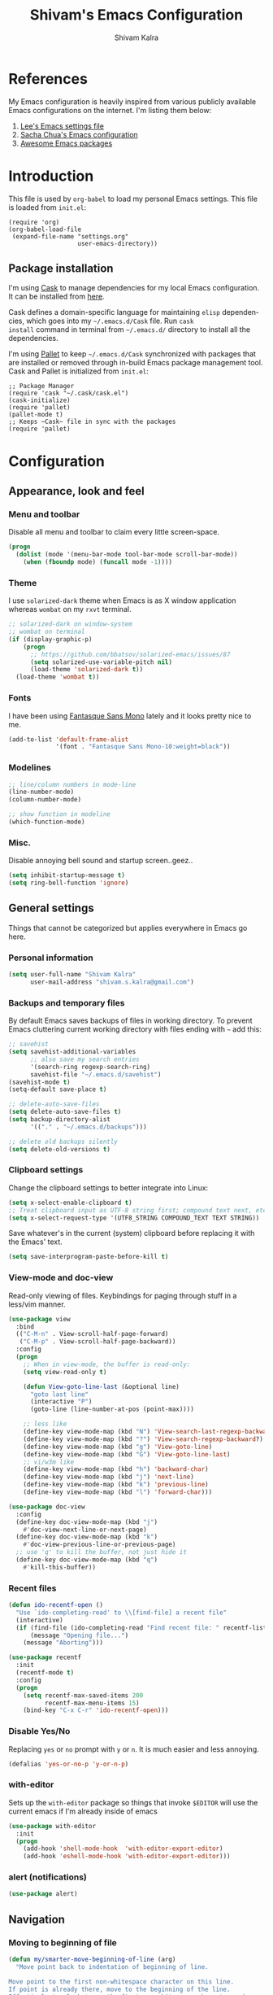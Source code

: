 #+TITLE:   Shivam's Emacs Configuration
#+AUTHOR:  Shivam Kalra
#+EMAIL:   shivam.s.kalra@gmail.com
#+LANGUAGE: en
#+PROPERTY: header-args :tangle yes
#+EXPORT_SELECT_TAGS: export
#+EXPORT_EXCLUDE_TAGS: noexport
#+OPTIONS: H:4 num:nil toc:t \n:nil @:t ::t |:t ^:{} -:t f:t *:t
#+OPTIONS: skip:nil d:(HIDE) tags:not-in-toc
#+TODO: SOMEDAY(s) TODO(t) INPROGRESS(i) WAITING(w@/!) NEEDSREVIEW(n@/!) | DONE(d)
#+TODO: WAITING(w@/!) HOLD(h@/!) | CANCELLED(c@/!)
#+TAGS: export(e) noexport(n)
#+STARTUP: align fold nodlcheck lognotestate content
* References
My Emacs configuration is heavily inspired from various publicly
available Emacs configurations on the internet. I'm listing them
below:
1. [[http://p.writequit.org/org/settings.html][Lee's Emacs settings file]]
2. [[http://pages.sachachua.com/.emacs.d/Sacha.html][Sacha Chua's Emacs configuration]]
3. [[https://github.com/emacs-tw/awesome-emacs][Awesome Emacs packages]]
* Introduction
This file is used by =org-babel= to load my personal Emacs
settings. This file is loaded from =init.el=:

#+BEGIN_SRC
  (require 'org)
  (org-babel-load-file
   (expand-file-name "settings.org"
                     user-emacs-directory))
#+END_SRC
** Package installation
I'm using [[https://github.com/cask/cask][Cask]] to manage dependencies for my local Emacs
configuration. It can be installed from [[https://github.com/cask/cask][here]].

Cask defines a domain-specific language for maintaining =elisp=
dependencies, which goes into my =~/.emacs.d/Cask= file. Run =cask
install= command in terminal from =~/.emacs.d/= directory to install
all the dependencies.

I'm using [[https://github.com/rdallasgray/pallet][Pallet]] to keep =~/.emacs.d/Cask= synchronized with packages
that are installed or removed through in-build Emacs package management
tool. Cask and Pallet is initialized from =init.el=:

#+BEGIN_SRC
  ;; Package Manager
  (require 'cask "~/.cask/cask.el")
  (cask-initialize)
  (require 'pallet)
  (pallet-mode t)
  ;; Keeps ~Cask~ file in sync with the packages
  (require 'pallet)
#+END_SRC
* Configuration
** Appearance, look and feel
*** Menu and toolbar
Disable all menu and toolbar to claim every little screen-space.

#+BEGIN_SRC emacs-lisp
 (progn
   (dolist (mode '(menu-bar-mode tool-bar-mode scroll-bar-mode))
     (when (fboundp mode) (funcall mode -1))))
#+END_SRC
*** Theme
I use =solarized-dark= theme when Emacs is as X window application
whereas =wombat= on my =rxvt= terminal.

#+BEGIN_SRC emacs-lisp
  ;; solarized-dark on window-system
  ;; wombat on terminal
  (if (display-graphic-p)
      (progn
        ;; https://github.com/bbatsov/solarized-emacs/issues/87
        (setq solarized-use-variable-pitch nil)
        (load-theme 'solarized-dark t))
    (load-theme 'wombat t))
#+END_SRC
*** Fonts
I have been using [[http://openfontlibrary.org/en/font/fantasque-sans-mono][Fantasque Sans Mono]] lately and it looks pretty nice
to me.

#+BEGIN_SRC emacs-lisp
  (add-to-list 'default-frame-alist
               '(font . "Fantasque Sans Mono-10:weight=black"))
#+END_SRC
*** Modelines
#+BEGIN_SRC emacs-lisp
  ;; line/column numbers in mode-line
  (line-number-mode)
  (column-number-mode)

  ;; show function in modeline
  (which-function-mode)
#+END_SRC
*** Misc.
Disable annoying bell sound and startup screen..geez..
#+BEGIN_SRC emacs-lisp
  (setq inhibit-startup-message t)
  (setq ring-bell-function 'ignore)
#+END_SRC
** General settings
Things that cannot be categorized but applies everywhere in Emacs go here.
*** Personal information
#+BEGIN_SRC emacs-lisp
  (setq user-full-name "Shivam Kalra"
        user-mail-address "shivam.s.kalra@gmail.com")
#+END_SRC
*** Backups and temporary files
By default Emacs saves backups of files in working directory. To
prevent Emacs cluttering current working directory with files ending
with =~= add this:

#+BEGIN_SRC emacs-lisp
  ;; savehist
  (setq savehist-additional-variables
        ;; also save my search entries
        '(search-ring regexp-search-ring)
        savehist-file "~/.emacs.d/savehist")
  (savehist-mode t)
  (setq-default save-place t)

  ;; delete-auto-save-files
  (setq delete-auto-save-files t)
  (setq backup-directory-alist
        '(("." . "~/.emacs.d/backups")))

  ;; delete old backups silently
  (setq delete-old-versions t)
#+END_SRC
*** Clipboard settings
Change the clipboard settings to better integrate into Linux:

#+BEGIN_SRC emacs-lisp
  (setq x-select-enable-clipboard t)
  ;; Treat clipboard input as UTF-8 string first; compound text next, etc.
  (setq x-select-request-type '(UTF8_STRING COMPOUND_TEXT TEXT STRING))
#+END_SRC

Save whatever's in the current (system) clipboard before replacing it with the
Emacs' text.

#+BEGIN_SRC emacs-lisp
  (setq save-interprogram-paste-before-kill t)
#+END_SRC
*** View-mode and doc-view
Read-only viewing of files. Keybindings for paging through stuff
in a less/vim manner.

#+BEGIN_SRC emacs-lisp
  (use-package view
    :bind
    (("C-M-n" . View-scroll-half-page-forward)
     ("C-M-p" . View-scroll-half-page-backward))
    :config
    (progn
      ;; When in view-mode, the buffer is read-only:
      (setq view-read-only t)

      (defun View-goto-line-last (&optional line)
        "goto last line"
        (interactive "P")
        (goto-line (line-number-at-pos (point-max))))

      ;; less like
      (define-key view-mode-map (kbd "N") 'View-search-last-regexp-backward)
      (define-key view-mode-map (kbd "?") 'View-search-regexp-backward?)
      (define-key view-mode-map (kbd "g") 'View-goto-line)
      (define-key view-mode-map (kbd "G") 'View-goto-line-last)
      ;; vi/w3m like
      (define-key view-mode-map (kbd "h") 'backward-char)
      (define-key view-mode-map (kbd "j") 'next-line)
      (define-key view-mode-map (kbd "k") 'previous-line)
      (define-key view-mode-map (kbd "l") 'forward-char)))

  (use-package doc-view
    :config
    (define-key doc-view-mode-map (kbd "j")
      #'doc-view-next-line-or-next-page)
    (define-key doc-view-mode-map (kbd "k")
      #'doc-view-previous-line-or-previous-page)
    ;; use 'q' to kill the buffer, not just hide it
    (define-key doc-view-mode-map (kbd "q")
      #'kill-this-buffer))
#+END_SRC
*** Recent files
#+BEGIN_SRC emacs-lisp
(defun ido-recentf-open ()
  "Use `ido-completing-read' to \\[find-file] a recent file"
  (interactive)
  (if (find-file (ido-completing-read "Find recent file: " recentf-list))
      (message "Opening file...")
    (message "Aborting")))

(use-package recentf
  :init
  (recentf-mode t)
  :config
  (progn
    (setq recentf-max-saved-items 200
          recentf-max-menu-items 15)
    (bind-key "C-x C-r" 'ido-recentf-open)))
#+END_SRC

*** Disable Yes/No
Replacing =yes= or =no= prompt with =y= or =n=. It is much easier and less annoying.
#+BEGIN_SRC emacs-lisp
(defalias 'yes-or-no-p 'y-or-n-p)
#+END_SRC
*** with-editor
Sets up the =with-editor= package so things that invoke =$EDITOR= will use the
current emacs if I'm already inside of emacs

#+BEGIN_SRC emacs-lisp
(use-package with-editor
  :init
  (progn
    (add-hook 'shell-mode-hook  'with-editor-export-editor)
    (add-hook 'eshell-mode-hook 'with-editor-export-editor)))
#+END_SRC

*** alert (notifications)
#+BEGIN_SRC emacs-lisp
(use-package alert)
#+END_SRC
** Navigation
*** Moving to beginning of file
#+BEGIN_SRC emacs-lisp
  (defun my/smarter-move-beginning-of-line (arg)
    "Move point back to indentation of beginning of line.

  Move point to the first non-whitespace character on this line.
  If point is already there, move to the beginning of the line.
  Effectively toggle between the first non-whitespace character and
  the beginning of the line.

  If ARG is not nil or 1, move forward ARG - 1 lines first.  If
  point reaches the beginning or end of the buffer, stop there."
    (interactive "^p")
    (setq arg (or arg 1))

    ;; Move lines first
    (when (/= arg 1)
      (let ((line-move-visual nil))
        (forward-line (1- arg))))

    (let ((orig-point (point)))
      (back-to-indentation)
      (when (= orig-point (point))
        (move-beginning-of-line 1))))

  ;; remap C-a to `smarter-move-beginning-of-line'
  (global-set-key [remap move-beginning-of-line]
                  'my/smarter-move-beginning-of-line)
#+END_SRC
*** Windmove - jumping between windows
#+BEGIN_SRC emacs-lisp
  (use-package windmove
    :config (windmove-default-keybindings))
#+END_SRC
*** Ace jump - A quick cursor jump mode
#+BEGIN_SRC emacs-lisp
  (use-package ace-jump-mode
    :config (eval-after-load "ace-jump-mode" '(ace-jump-mode-enable-mark-sync))
    :bind (("C-c SPC" . ace-jump-mode)
           ("C-c M-SPC" . ace-jump-line-mode)))
#+END_SRC
*** Save place
Navigates back to where you were editing a file next time you open it

#+BEGIN_SRC emacs-lisp
  (use-package saveplace
    :init
    (setq-default save-place t)
    (setq save-place-file (expand-file-name ".places" user-emacs-directory)))
#+END_SRC
** Interface enhacements
*** smooth-scrolling
Smooth scrolling means when you hit =C-n= to go to the next line at the bottom
of the page, instead of doing a page-down, it shifts down by a single line. The
margin means that much space is kept between the cursor and the bottom of the
buffer.

#+BEGIN_SRC emacs-lisp
(use-package smooth-scrolling
  :config
  (setq smooth-scroll-margin 4))
#+END_SRC
*** smartparens
So, paredit is great, however, it doesn't work for non-lisp modes. Smartparens
works pretty well, so I use it everywhere paredit-mode doesn't work.

#+BEGIN_SRC emacs-lisp
(use-package smartparens
  :bind (("M-9" . sp-backward-sexp)
         ("M-0" . sp-forward-sexp))
  :config
  (progn
    (add-to-list 'sp-sexp-suffix '(json-mode regex ""))
    (add-to-list 'sp-sexp-suffix '(es-mode regex ""))

    (use-package smartparens-config)
    (add-hook 'sh-mode-hook
              (lambda ()
                ;; Remove when https://github.com/Fuco1/smartparens/issues/257
                ;; is fixed
                (setq sp-autoescape-string-quote nil)))

    ;; Remove the M-<backspace> binding that smartparens adds
    (let ((disabled '("M-<backspace>")))
      (setq sp-smartparens-bindings
            (cl-remove-if (lambda (key-command)
                            (member (car key-command) disabled))
                          sp-smartparens-bindings)))

    (define-key sp-keymap (kbd "C-(") 'sp-forward-barf-sexp)
    (define-key sp-keymap (kbd "C-)") 'sp-forward-slurp-sexp)
    (define-key sp-keymap (kbd "M-(") 'sp-forward-barf-sexp)
    (define-key sp-keymap (kbd "M-)") 'sp-forward-slurp-sexp)
    (define-key sp-keymap (kbd "C-M-f") 'sp-forward-sexp)
    (define-key sp-keymap (kbd "C-M-b") 'sp-backward-sexp)
    (define-key sp-keymap (kbd "C-M-f") 'sp-forward-sexp)
    (define-key sp-keymap (kbd "C-M-b") 'sp-backward-sexp)
    (define-key sp-keymap (kbd "C-M-d") 'sp-down-sexp)
    (define-key sp-keymap (kbd "C-M-a") 'sp-backward-down-sexp)
    (define-key sp-keymap (kbd "C-S-a") 'sp-beginning-of-sexp)
    (define-key sp-keymap (kbd "C-S-d") 'sp-end-of-sexp)
    (define-key sp-keymap (kbd "C-M-e") 'sp-up-sexp)
    (define-key emacs-lisp-mode-map (kbd ")") 'sp-up-sexp)
    (define-key sp-keymap (kbd "C-M-u") 'sp-backward-up-sexp)
    (define-key sp-keymap (kbd "C-M-t") 'sp-transpose-sexp)
    ;; (define-key sp-keymap (kbd "C-M-n") 'sp-next-sexp)
    ;; (define-key sp-keymap (kbd "C-M-p") 'sp-previous-sexp)
    (define-key sp-keymap (kbd "C-M-k") 'sp-kill-sexp)
    (define-key sp-keymap (kbd "C-M-w") 'sp-copy-sexp)
    (define-key sp-keymap (kbd "M-D") 'sp-splice-sexp)
    (define-key sp-keymap (kbd "C-]") 'sp-select-next-thing-exchange)
    (define-key sp-keymap (kbd "C-<left_bracket>") 'sp-select-previous-thing)
    (define-key sp-keymap (kbd "C-M-]") 'sp-select-next-thing)
    (define-key sp-keymap (kbd "M-F") 'sp-forward-symbol)
    (define-key sp-keymap (kbd "M-B") 'sp-backward-symbol)
    (define-key sp-keymap (kbd "H-t") 'sp-prefix-tag-object)
    (define-key sp-keymap (kbd "H-p") 'sp-prefix-pair-object)
    (define-key sp-keymap (kbd "H-s c") 'sp-convolute-sexp)
    (define-key sp-keymap (kbd "H-s a") 'sp-absorb-sexp)
    (define-key sp-keymap (kbd "H-s e") 'sp-emit-sexp)
    (define-key sp-keymap (kbd "H-s p") 'sp-add-to-previous-sexp)
    (define-key sp-keymap (kbd "H-s n") 'sp-add-to-next-sexp)
    (define-key sp-keymap (kbd "H-s j") 'sp-join-sexp)
    (define-key sp-keymap (kbd "H-s s") 'sp-split-sexp)

    (sp-local-pair 'minibuffer-inactive-mode "'" nil :actions nil)
    ;; Remove '' pairing in elisp because quoting is used a ton
    (sp-local-pair 'emacs-lisp-mode "'" nil :actions nil)

    (sp-with-modes '(html-mode sgml-mode)
      (sp-local-pair "<" ">"))

    (sp-with-modes sp--lisp-modes
      (sp-local-pair "(" nil :bind "C-("))))


(add-hook 'prog-mode-hook
          (lambda ()
            (smartparens-global-mode t)
            (show-smartparens-global-mode t)))
#+END_SRC
*** ido-mode
First, turn on ido-mode everywhere, and if flx-ido is installed, enable it
everywhere as well.

Ido gives really nice completion while flx-ido makes everything more flexible
instead of rigid completions

#+BEGIN_SRC emacs-lisp
  (use-package ido
    :init (ido-mode t)
    :config
    (progn
      (setq ido-use-virtual-buffers nil
            ;; this setting causes weird TRAMP connections, don't set it!
            ;;ido-enable-tramp-completion nil
            ido-enable-flex-matching t
            ido-auto-merge-work-directories-length nil
            ido-create-new-buffer 'always
            ido-use-filename-at-point 'guess
            ido-max-prospects 10)))

  (use-package flx-ido
    :init (flx-ido-mode t)
    :config
    (setq ido-use-faces nil))

  (use-package ido-vertical-mode
    :init (ido-vertical-mode t))

  (use-package ido-ubiquitous
    :init (ido-ubiquitous 1))
#+END_SRC

*** undo-tree
Undo-tree allows me to have sane undo defaults, as well as being able to
visualize it in ascii art if needed.

#+BEGIN_SRC emacs-lisp
(use-package undo-tree
  :idle (global-undo-tree-mode t)
  :diminish ""
  :config
  (progn
    (define-key undo-tree-map (kbd "C-x u") 'undo-tree-visualize)
    (define-key undo-tree-map (kbd "C-/") 'undo-tree-undo)))
#+END_SRC
*** smex
Smex is IDO, but for =M-x=

#+BEGIN_SRC emacs-lisp
(use-package smex
  :bind (("M-x" . smex)
         ("M-X" . smex-major-mode-commands)))
#+END_SRC
*** multiple-cursors
Mulitple cursors is like rectangular selection/insertion but on steroids

#+BEGIN_SRC emacs-lisp
(use-package multiple-cursors
  :bind (("C-S-c C-S-c" . mc/edit-lines)
         ("C->" . mc/mark-next-like-this)
         ("C-<" . mc/mark-previous-like-this)
         ("C-c C-<" . mc/mark-all-like-this)))
#+END_SRC
*** anzu mode
[[https://github.com/syohex/emacs-anzu][anzu.el]] is an Emacs port of =anzu.vim=. It provides a minor mode
which displays current match and total matches information in the
mode-line in various search modes.

#+BEGIN_SRC emacs-lisp
(use-package anzu
  :bind ("M-%" . anzu-query-replace-regexp)
  :config
  (progn
    (use-package thingatpt)
    (setq anzu-mode-lighter "")
    (set-face-attribute 'anzu-mode-line nil :foreground "yellow")))

(add-hook 'prog-mode-hook (lambda () (anzu-mode t)))
#+END_SRC

Also, add a thing for yanking the entire symbol into the query while searching:

#+BEGIN_SRC emacs-lisp
(defun isearch-yank-symbol ()
  (interactive)
  (isearch-yank-internal (lambda () (forward-symbol 1) (point))))

(define-key isearch-mode-map (kbd "C-M-w") 'isearch-yank-symbol)
#+END_SRC

*** Ibuffer mode
=Ibuffer= is an advanced replacement for BufferMenu, which lets you
operate on buffers much in the same manner as Dired.
#+BEGIN_SRC emacs-lisp
  ;; ibuffer
  (use-package ibuffer
    :config (add-hook 'ibuffer-mode-hook (lambda () (setq truncate-lines t)))
    :bind ("C-x C-b" . ibuffer))
#+END_SRC
*** winner mode
winner-mode lets you use =C-c <left>= and =C-c <right>= to switch
between window configurations. This is handy when something has popped
up a buffer that you want to look at briefly before returning to
whatever you were working on. When you're done, press =C-c <left>=.

#+BEGIN_SRC emacs-lisp
  (use-package winner
    :ensure t
    :defer t
    :idle (winner-mode 1))
#+END_SRC
** File manager and file system
*** General settings
Default directory to open a file is my =project= directory.
#+BEGIN_SRC emacs-lisp
  (setq default-directory "~/projects")
#+END_SRC

Open empty file quietly.
#+BEGIN_SRC emacs-lisp
  (setq confirm-nonexistent-file-or-buffer nil)
#+END_SRC

Follow sysmlinks.
#+BEGIN_SRC emacs-lisp
  (setq vc-follow-symlinks t)
#+END_SRC
*** Dired settings
Dired is sweet, I require =dired-x= also so I can hit =C-x C-j=
and go directly to a dired buffer.

Setting =ls-lisp-dirs-first= means directories are always at the
top. Always copy and delete recursively. Also enable
=hl-line-mode= in dired, since it's easier to see the cursor then.

To start, a helper to use "=open=" to open files in dired-mode with =M-o=
(similar to Finder in OSX).

#+BEGIN_SRC emacs-lisp
  (defun my/dired-mac-open ()
    (interactive)
    (save-window-excursion
      (dired-do-async-shell-command
       "open" current-prefix-arg
       (dired-get-marked-files t current-prefix-arg))))
#+END_SRC

And then some other things to setup when dired runs. =C-x C-q= to edit
writable-dired mode is aawwweeeesssoooommee, it makes renames super easy.

#+BEGIN_SRC emacs-lisp
  (defun my/dired-mode-hook ()
    (hl-line-mode t)
    (toggle-truncate-lines 1))

  (use-package dired
    :bind ("C-x C-j" . dired-jump)
    :config
    (progn
      (use-package dired-x
        :init (setq-default dired-omit-files-p t)
        :config
        (when (eq system-type 'darwin)
          (add-to-list 'dired-omit-extensions ".DS_Store")))
      (customize-set-variable 'diredp-hide-details-initially-flag nil)
      (use-package dired+)
      (use-package dired-aux
        :init (use-package dired-async))
      (put 'dired-find-alternate-file 'disabled nil)
      (setq ls-lisp-dirs-first t
            dired-recursive-copies 'always
            dired-recursive-deletes 'always
            dired-dwim-target t
            delete-by-moving-to-trash t
            wdired-allow-to-change-permissions t)
      (define-key dired-mode-map (kbd "RET") 'dired-find-alternate-file)
      (define-key dired-mode-map (kbd "C-M-u") 'dired-up-directory)
      (define-key dired-mode-map (kbd "M-o") 'my/dired-mac-open)
      (define-key dired-mode-map (kbd "C-x C-q") 'wdired-change-to-wdired-mode)
      (add-hook 'dired-mode-hook #'my/dired-mode-hook)))
#+END_SRC
** Programming Languages
Configuration options for language-specific packages live here.
*** General prog-mode hooks
In programming mode make sure:
1. FIXME and TODO are highlighted
2. =linum= mode is turned on 
3. =hl-line= is turned on

In programming mode, I use =C-c c= to comment and un-comment the 
selected region.
#+BEGIN_SRC emacs-lisp
  ;; comment/uncomment line/region
  (defun sk/comment-or-uncomment-region-or-line ()
    "Comments or uncomments the region or the current line if there's no active region."
    (interactive)
    (let (beg end)
      (if (region-active-p)
          (setq beg (region-beginning) end (region-end))
        (setq beg (line-beginning-position) end (line-end-position)))
      (comment-or-uncomment-region beg end)))

  (defun sk/init-prog-mode ()
    "Intialize programming mode"
    (font-lock-add-keywords
     nil '(("\\<\\(FIXME\\|TODO\\)\\>"
            1 '((:foreground "#d7a3ad") (:weight bold)) t)))
    (linum-mode t)
    (hl-line-mode t)
    ;; key bind
    (define-key prog-mode-map (kbd "C-c c") 'sk/comment-or-uncomment-region-or-line))

  (add-hook 'prog-mode-hook 'sk/init-prog-mode)
#+END_SRC

*** Shell
I turned off show-paren-mode (I have show-smartparen-mode anyway) and
flycheck (I don't want to run it!) as well as not blinking the
matching paren.

#+BEGIN_SRC emacs-lisp
(add-hook 'sh-mode-hook
          (lambda ()
            (show-paren-mode -1)
            (flycheck-mode -1)
            (setq blink-matching-paren nil)))
#+END_SRC

*** Elisp
This contains the configuration for elisp programming

First, turn on eldoc everywhere it's useful:

#+BEGIN_SRC emacs-lisp
(defun my/turn-on-paredit-and-eldoc ()
  (interactive)
  (paredit-mode 1)
  (eldoc-mode 1))

(add-hook 'emacs-lisp-mode-hook #'my/turn-on-paredit-and-eldoc)
(add-hook 'ielm-mode-hook #'my/turn-on-paredit-and-eldoc)
#+END_SRC

And some various eldoc settings:

#+BEGIN_SRC emacs-lisp
(use-package eldoc
  :config
  (progn
    (use-package diminish
      :init
      (progn (diminish 'eldoc-mode "ed")))
    (setq eldoc-idle-delay 0.3)
    (set-face-attribute 'eldoc-highlight-function-argument nil
                        :underline t :foreground "green"
                        :weight 'bold)))
#+END_SRC

Change the faces for elisp regex grouping:

#+BEGIN_SRC emacs-lisp
(set-face-foreground 'font-lock-regexp-grouping-backslash "#ff1493")
(set-face-foreground 'font-lock-regexp-grouping-construct "#ff8c00")
#+END_SRC

Define some niceties for popping up an ielm buffer:

#+BEGIN_SRC emacs-lisp
(defun ielm-other-window ()
  "Run ielm on other window"
  (interactive)
  (switch-to-buffer-other-window
   (get-buffer-create "*ielm*"))
  (call-interactively 'ielm))

(define-key emacs-lisp-mode-map (kbd "C-c C-z") 'ielm-other-window)
(define-key lisp-interaction-mode-map (kbd "C-c C-z") 'ielm-other-window)
#+END_SRC

Turn on elisp-slime-nav if available, so =M-.= works to jump to function
definitions:

#+BEGIN_SRC emacs-lisp
(use-package elisp-slime-nav
  :init (add-hook 'emacs-lisp-mode-hook #'elisp-slime-nav-mode))
#+END_SRC

Borrowed from Steve Purcell's config. This pretty-prints the results.

#+begin_src emacs-lisp
(bind-key "M-:" 'pp-eval-expression)

(defun sanityinc/eval-last-sexp-or-region (prefix)
 "Eval region from BEG to END if active, otherwise the last sexp."
 (interactive "P")
 (if (and (mark) (use-region-p))
 (eval-region (min (point) (mark)) (max (point) (mark)))
 (pp-eval-last-sexp prefix)))

(bind-key "C-x C-e" 'sanityinc/eval-last-sexp-or-region emacs-lisp-mode-map)
#+end_src

*** Python
I use [[https://github.com/jorgenschaefer/elpy][elpy]] as my Emacs Python development environment. Use
=elpy-config= to configure completion, syntax
checker, =linter= back-ends.

I use =virtualenv= and =virtualenvwrapper= to isolate my Python
environment for different kind of projects (research, web, general
purpose and Python 2).

For Python projects, I keep =.pyvenv= file in project's root folder
which contains the name of the Python environment configured for that
project. My Emacs automatically load the Python environment by reading
=.pyvenv= file.

#+BEGIN_SRC emacs-lisp
  (defun sk/python-project-pyvenv-name()
    (interactive)
    "Read the name of Python evironment associated with the project"
    (let* ((pyvenv-file (concat (projectile-project-root) ".pyvenv"))
           (pyvenv-file-content (f-read pyvenv-file 'utf-8)))
      (replace-regexp-in-string "\n$" "" pyvenv-file-content)))

  (defun sk/python-switch-pyvenv-for-project()
    (interactive)
    "Switch to the Python environment asscoiated with the project"
    (let ((pyvenv-name (sk/python-project-pyvenv-name)))
      (message pyvenv-name)
      ;; if Python environment is not null
      (if (and
           pyvenv-name
           (not (string-equal pyvenv-name pyvenv-virtual-env-name)))
          (pyvenv-workon pyvenv-name))))
#+END_SRC

Function below helps me select Python environment interatcively though
=ido= completion. It is bound to =C-c C-e= within =elpy= mode.

#+BEGIN_SRC emacs-lisp
  (defun sk/ido-pyvenv-workon()
    "Use `ido-completing-read' to \\[pyvenv-workon] a Python environments"
    (interactive)
    (pyvenv-workon
     (ido-completing-read
      (format "Work on (%s): " pyvenv-virtual-env-name)
      (pyvenv-virtualenv-list))))
#+END_SRC

I use =IPython= as my default Python shell for debugging and
interactive sessions. I've bound =C-c C-d= to toggle the breakpoint in
my Python buffer (it uses =ipdb.set_trace()= function).

#+BEGIN_SRC emacs-lisp
  (defface python-debugging-line-face
    '((t (:inherit hl-line
                   :background "dark red"
                   :foreground "white"
                   :weight bold)))
    "Face for ipdb line in Python")

  ;; taken from:
  ;; http://jack-kelly.com/setting_up_emacs_for_python_development
  (defun sk/python-toggle-breakpoint ()
    (interactive)
    (let* ((current-line (thing-at-point 'line))
           (ipdb-line "import ipdb; ipdb.set_trace()")
           (ipdb-regex-line (concat "^[ ]*" ipdb-line)))
      (if (string-match ipdb-regex-line current-line)
          (delete-region (line-beginning-position) (+ (line-end-position) 1))
        (save-excursion
          (move-beginning-of-line 1)
          (indent-according-to-mode)
          (insert ipdb-line)
          (newline-and-indent)
          (highlight-lines-matching-regexp ipdb-regex-line 'python-debugging-line-face)))))

#+END_SRC

Setting up =elpy= and configuring all keybindings.

#+BEGIN_SRC emacs-lisp
  (defun sk/python-mode-init ()
    ;; disable flycheck here
    (flycheck-mode -1)
    (sk/python-switch-pyvenv-for-project)
    (highlight-lines-matching-regexp "^[ ]*import ipdb; ipdb.set_trace()" 'python-debugging-line-face))

  (use-package elpy
    :config
    (progn
      (add-hook 'python-mode-hook 'sk/python-mode-init)
      ;; use ido to switch between environments
      (define-key elpy-mode-map (kbd "C-c C-e") 'sk/ido-pyvenv-workon)
      (define-key elpy-mode-map (kbd "C-c C-d") 'sk/python-toggle-breakpoint)
      (elpy-enable)
      (elpy-use-ipython)))

#+END_SRC

#+BEGIN_SRC python
print("hello")
#+END_SRC
*** Javascript
#+BEGIN_SRC emacs-lisp
(use-package js2-mode
  :init
  (progn
    (add-to-list 'auto-mode-alist '("\\.js\\'" . js2-mode))
    (defalias 'javascript-generic-mode 'js2-mode))
  :config
  (progn
    (js2-imenu-extras-setup)
    (setq-default js-auto-indent-flag nil
                  js-indent-level 2)))

#+END_SRC

There's =tern= also, but I leave it turned off by default

#+BEGIN_SRC emacs-lisp
(use-package tern
  :init ;;(add-hook 'js-mode-hook (lambda () (tern-mode t)))
  )
#+END_SRC
** Version control
*** magit
I use =M-g M-g= everywhere to go directly to Magit.

#+BEGIN_SRC emacs-lisp
  (use-package magit
    :bind ("M-g M-g" . magit-status)
    :config
    (progn
      ;; longer commit summaries
      (setq git-commit-summary-max-length 72)
      (defun magit-browse ()
        "Browse to the project's github URL, if available"
        (interactive)
        (let ((url (with-temp-buffer
                     (unless (zerop (call-process-shell-command
                                     "git remote -v" nil t))
                       (error "Failed: 'git remote -v'"))
                     (goto-char (point-min))
                     (when (re-search-forward
                            "github\\.com[:/]\\(.+?\\)\\.git" nil t)
                       (format "https://github.com/%s" (match-string 1))))))
          (unless url
            (error "Can't find repository URL"))
          (browse-url url)))

      (when (and (boundp 'moe-theme-which-enabled)
                 (eq moe-theme-which-enabled 'dark))
        ;; Moe's magit colors are baaaaaaad
        (set-face-attribute 'magit-item-highlight nil
                            :inherit nil
                            :foreground 'unspecified))

      (define-key magit-mode-map (kbd "C-c C-b") 'magit-browse)
      (define-key magit-status-mode-map (kbd "W") 'magit-toggle-whitespace)
      (custom-set-variables '(magit-set-upstream-on-push (quote dontask)))
      (setq magit-completing-read-function 'magit-ido-completing-read)
      ;; Diminish the auto-revert-mode
      (add-hook 'magit-auto-revert-mode-hook
                (diminish 'magit-auto-revert-mode))))
#+END_SRC
*** gt-gutter
Only enabled in a few modes, but quite useful, as well as the =C-x n= and =C-x
p= bindings.

#+BEGIN_SRC emacs-lisp
    (use-package git-gutter
      :bind (("C-x =" . git-gutter:popup-hunk)
             ("C-x p" . git-gutter:previous-hunk)
             ("C-x v s" . git-gutter:stage-hunk)
             ("C-x v r" . git-gutter:revert-hunk)
             ("C-x v =" . git-gutter:popup-hunk))
      :diminish
      :init (global-git-gutter-mode t)
      :config (require 'git-gutter-fringe))
#+END_SRC
** Projectile
Per-project navigation

#+BEGIN_SRC emacs-lisp
  (use-package projectile
    :diminish projectile-mode
    :init (projectile-global-mode)
    :bind (;;("C-x f" . projectile-find-file)
           ("C-c p s" . projectile-switch-project)
           ("C-c p a" . projectile-ag)
           ("C-c p g" . projectile-grep))
    :config
    (progn
      (setq projectile-switch-project-action 'projectile-dired)))
#+END_SRC
** Error Checking
*** Flycheck
Pretty minimally configured, but awesome tool for most dynamic languages.

#+BEGIN_SRC emacs-lisp
  (defun my/flycheck-customize ()
    (interactive)
    (global-set-key (kbd "C-c C-n") 'flycheck-tip-cycle)
    (global-set-key (kbd "C-c C-p") 'flycheck-tip-cycle-reverse))

  (use-package flycheck
    :defer t
    :bind (("M-g M-n" . flycheck-next-error)
           ("M-g M-p" . flycheck-previous-error)
           ("M-g M-=" . flycheck-list-errors))
    :idle (global-flycheck-mode)
    :diminish "fc"
    :config
    (progn
      (setq-default flycheck-disabled-checkers '(emacs-lisp-checkdoc))
      (use-package flycheck-color-mode-line
        :init (add-hook 'flycheck-mode-hook 'flycheck-color-mode-line-mode))
      (use-package flycheck-tip
        :config (add-hook 'flycheck-mode-hook #'my/flycheck-customize))))

#+END_SRC
*** Spell check and flyspell
I use hunspell and aspell checking spelling, ignoring words under 3 characters
and running very quickly.

First, set up some Hunspell things if applicable, falling back to aspell if
hunspell isn't available:

#+BEGIN_SRC emacs-lisp
  ;; Standard location of personal dictionary
  ;; (setq ispell-personal-dictionary "~/.flydict")
  (if (file-exists-p "/usr/local/bin/hunspell")
      (progn
        ;; Add english-hunspell as a dictionary
        (setq-default ispell-program-name "hunspell"
                      ispell-dictionary "en_US"))
    (progn (setq-default ispell-program-name "aspell")
           (setq ispell-extra-args '("--sug-mode=normal" "--ignore=3"))))

  (add-to-list 'ispell-skip-region-alist '("[^\000-\377]+"))
#+END_SRC

In most non-programming modes, =M-.= can be used to spellcheck the word
(otherwise it would jump to the definition)

#+BEGIN_SRC emacs-lisp
  ;; flyspell
  (use-package flyspell
    :diminish "FS"
    :config
    (define-key flyspell-mode-map (kbd "M-n") 'flyspell-goto-next-error)
    (define-key flyspell-mode-map (kbd "M-.") 'ispell-word))
#+END_SRC

** Text modes
*** ediff
Ediff is fantastic for looking through diffs, a lot of these settings are taken
from http://oremacs.com/2015/01/17/setting-up-ediff/

#+BEGIN_SRC emacs-lisp
(defun my/setup-ediff ()
  (interactive)
  (ediff-setup-keymap)
  (define-key ediff-mode-map "j" #'ediff-next-difference)
  (define-key ediff-mode-map "k" #'ediff-previous-difference))

(use-package ediff
  :init (add-hook 'ediff-mode-hook 'my/setup-ediff)
  :config
  (progn
    (setq
     ;; Always split nicely for wide screens
     ediff-split-window-function 'split-window-horizontally
     ;; Ignore whitespace
     ediff-diff-options "-w")))
#+END_SRC

*** vlf (view large files)
[[https://github.com/m00natic/vlfi][VLF]] lets me handle things like 2gb files gracefully.

#+BEGIN_SRC emacs-lisp
(use-package vlf-setup)
#+END_SRC

** org-reveal (ox-reveal)
Exporting org-mode to [[http://lab.hakim.se/reveal-js/#/][reveal.js]] presentations

#+BEGIN_SRC emacs-lisp
(use-package ox-reveal
  :config
  (progn
    (setq org-reveal-root "http://cdn.jsdelivr.net/reveal.js/2.5.0/")))
#+END_SRC

** Completion frameworks
*** Yasnippet
#+BEGIN_SRC emacs-lisp
  ;; yasn\ippet
  (use-package yasnippet
    :defer t
    :config
    (progn
      (yas-global-mode)
      (unbind-key "<tab>" yas-minor-mode-map)
      (unbind-key "TAB" yas-minor-mode-map)
      (bind-key "C-c y" 'yas-expand yas-minor-mode-map)
      (custom-set-variables '(yas/prompt-functions '(my-yas/prompt))))
    :idle (yas-reload-all))
#+END_SRC
*** Company mode
Standard auto-completion configuration with company-mode

#+BEGIN_SRC emacs-lisp
(use-package company
  :diminish " C"
  :bind ("C-." . company-complete)
  :config
  (progn
    (setq company-idle-delay 0.2
          ;; min prefix of 2 chars
          company-minimum-prefix-length 2
          company-selection-wrap-around t
          company-show-numbers t
          company-dabbrev-downcase nil
          company-transformers '(company-sort-by-occurrence))
    (bind-keys :map company-active-map
               ("C-n" . company-select-next)
               ("C-p" . company-select-previous)
               ("C-d" . company-show-doc-buffer)
               ("<tab>" . company-complete))))

(add-hook 'prog-mode-hook 'company-mode)
#+END_SRC

*** abbrev
I use abbrev-mode to automatically correct misspellings I usually make.

#+BEGIN_SRC emacs-lisp
(use-package abbrev
  :diminish ""
  :config
  (progn
    (define-key ctl-x-map "\C-a" 'my/ispell-word-then-abbrev)

    (defun my/ispell-word-then-abbrev (p)
      "Call `ispell-word'. Then create an abbrev for the correction made.
With prefix P, create local abbrev. Otherwise it will be global."
      (interactive "P")
      (let ((bef (downcase (or (thing-at-point 'word) ""))) aft)
        (call-interactively 'ispell-word)
        (setq aft (downcase (or (thing-at-point 'word) "")))
        (unless (string= aft bef)
          (message "\"%s\" now expands to \"%s\" %sally"
                   bef aft (if p "loc" "glob"))
          (define-abbrev
            (if p local-abbrev-table global-abbrev-table)
            bef aft))))

    (setq save-abbrevs t)
    (setq-default abbrev-mode t)))

(defun my/enable-abbrev-mode ()
  (interactive)
  (abbrev-mode t))

(add-hook 'prog-mode-hook #'my/enable-abbrev-mode)
#+END_SRC

From https://github.com/purcell/emacs.d/blob/master/lisp/init-auto-complete.el -
Exclude very large buffers from dabbrev

#+begin_src emacs-lisp
(defun sanityinc/dabbrev-friend-buffer (other-buffer)
 (< (buffer-size other-buffer) (* 1 1024 1024)))
(setq dabbrev-friend-buffer-function 'sanityinc/dabbrev-friend-buffer)
#+end_src

*** smart-tab
Used smart-tab to complete everywhere except for ERC, shell and mu4e.

#+BEGIN_SRC emacs-lisp
(use-package smart-tab
  :diminish ""
  :config
  (progn
    (add-to-list 'smart-tab-disabled-major-modes 'mu4e-compose-mode)
    (add-to-list 'smart-tab-disabled-major-modes 'erc-mode)
    (add-to-list 'smart-tab-disabled-major-modes 'shell-mode)))

(add-hook 'prog-mode-hook (lambda () (global-smart-tab-mode 1)))
#+END_SRC

** eww
Ewwwwww...

Wait, no, I mean the Emacs web browser built in to 24.4

#+BEGIN_SRC emacs-lisp
(use-package eww
  :init
  (progn
    (define-prefix-command 'my/eww-map)
    (define-key ctl-x-map "w" 'my/eww-map)

    (define-key my/eww-map "t" 'eww)
    (define-key my/eww-map "o" 'eww)
    (define-key my/eww-map "w" 'my/eww-wiki)
    (define-key my/eww-map "e" 'my/search-es-docs)

    (defun my/eww-wiki (text)
      "Function used to search wikipedia for the given text."
      (interactive (list (read-string "Wiki for: ")))
      (eww (format "https://en.m.wikipedia.org/wiki/Special:Search?search=%s"
                   (url-encode-url text)))))
  :config
  (progn
    (define-key eww-mode-map "o" 'eww)
    (define-key eww-mode-map "O" 'eww-browse-with-external-browser)
    (use-package eww-lnum
      :init
      (eval-after-load "eww"
        '(progn (define-key eww-mode-map "f" 'eww-lnum-follow)
                (define-key eww-mode-map "F" 'eww-lnum-universal))))))
#+END_SRC
** Utility methods
Various methods I call interactively for things.
*** Recompile startup elisp files
Byte-compile startup stuff.

#+BEGIN_SRC emacs-lisp
(defun sk/byte-recompile-init-files ()
  "Recompile all of the startup files"
  (interactive)
  (byte-recompile-directory "~/.emacs.d" 0))
#+END_SRC
